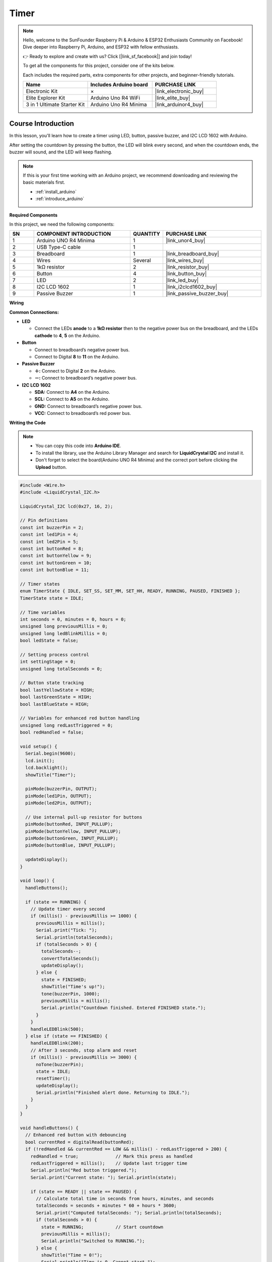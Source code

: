 .. _timer:

Timer
==============================================================
.. note::
  
  Hello, welcome to the SunFounder Raspberry Pi & Arduino & ESP32 Enthusiasts Community on Facebook! Dive deeper into Raspberry Pi, Arduino, and ESP32 with fellow enthusiasts.

  👉 Ready to explore and create with us? Click [|link_sf_facebook|] and join today!

  To get all the components for this project, consider one of the kits below. 

  Each includes the required parts, extra components for other projects, and beginner-friendly tutorials.

  .. list-table::
    :widths: 20 20 20
    :header-rows: 1

    *   - Name	
        - Includes Arduino board
        - PURCHASE LINK
    *   - Electronic Kit	
        - ×
        - |link_electronic_buy|
    *   - Elite Explorer Kit	
        - Arduino Uno R4 WiFi
        - |link_elite_buy|
    *   - 3 in 1 Ultimate Starter Kit	
        - Arduino Uno R4 Minima
        - |link_arduinor4_buy|

Course Introduction
------------------------

In this lesson, you'll learn how to create a timer using LED, button, passive buzzer, and I2C LCD 1602 with Arduino. 

After setting the countdown by pressing the button, the LED will blink every second, and when the countdown ends, the buzzer will sound, and the LED will keep flashing.


.. raw:: html

  <iframe width="700" height="394" src="https://www.youtube.com/embed/lCq9ZTEv72s?si=8sEZNWgKiy5no3nR" title="YouTube video player" frameborder="0" allow="accelerometer; autoplay; clipboard-write; encrypted-media; gyroscope; picture-in-picture; web-share" referrerpolicy="strict-origin-when-cross-origin" allowfullscreen></iframe>

.. note::

  If this is your first time working with an Arduino project, we recommend downloading and reviewing the basic materials first.
  
  * :ref:`install_arduino`
  * :ref:`introduce_arduino`

**Required Components**

In this project, we need the following components:

.. list-table::
    :widths: 5 20 5 20
    :header-rows: 1

    *   - SN
        - COMPONENT INTRODUCTION	
        - QUANTITY
        - PURCHASE LINK

    *   - 1
        - Arduino UNO R4 Minima
        - 1
        - |link_unor4_buy|
    *   - 2
        - USB Type-C cable
        - 1
        - 
    *   - 3
        - Breadboard
        - 1
        - |link_breadboard_buy|
    *   - 4
        - Wires
        - Several
        - |link_wires_buy|
    *   - 5
        - 1kΩ resistor
        - 2
        - |link_resistor_buy|
    *   - 6
        - Button
        - 4
        - |link_button_buy|
    *   - 7
        - LED
        - 2
        - |link_led_buy|
    *   - 8
        - I2C LCD 1602
        - 1
        - |link_i2clcd1602_buy|
    *   - 9
        - Passive Buzzer
        - 1
        - |link_passive_buzzer_buy|

**Wiring**

.. image:: img/Timer.png

**Common Connections:**

* **LED**

  - Connect the LEDs **anode** to a **1kΩ resistor** then to the negative power bus on the breadboard, and the LEDs **cathode** to **4**, **5** on the Arduino.

* **Button**

  - Connect to breadboard’s negative power bus.
  - Connect to Digital **8** to **11** on the Arduino.

* **Passive Buzzer**

  - **＋:** Connect to Digital **2** on the Arduino.
  - **－:** Connect to breadboard’s negative power bus.

* **I2C LCD 1602**

  - **SDA:** Connect to **A4** on the Arduino.
  - **SCL:** Connect to **A5** on the Arduino.
  - **GND:** Connect to breadboard’s negative power bus.
  - **VCC:** Connect to breadboard’s red power bus.

**Writing the Code**

.. note::

    * You can copy this code into **Arduino IDE**. 
    * To install the library, use the Arduino Library Manager and search for **LiquidCrystal I2C** and install it.
    * Don't forget to select the board(Arduino UNO R4 Minima) and the correct port before clicking the **Upload** button.

.. code-block:: arduino

      #include <Wire.h>
      #include <LiquidCrystal_I2C.h>

      LiquidCrystal_I2C lcd(0x27, 16, 2);

      // Pin definitions
      const int buzzerPin = 2;
      const int led1Pin = 4;
      const int led2Pin = 5;
      const int buttonRed = 8;
      const int buttonYellow = 9;
      const int buttonGreen = 10;
      const int buttonBlue = 11;

      // Timer states
      enum TimerState { IDLE, SET_SS, SET_MM, SET_HH, READY, RUNNING, PAUSED, FINISHED };
      TimerState state = IDLE;

      // Time variables
      int seconds = 0, minutes = 0, hours = 0;
      unsigned long previousMillis = 0;
      unsigned long ledBlinkMillis = 0;
      bool ledState = false;

      // Setting process control
      int settingStage = 0;
      unsigned long totalSeconds = 0;

      // Button state tracking
      bool lastYellowState = HIGH;
      bool lastGreenState = HIGH;
      bool lastBlueState = HIGH;

      // Variables for enhanced red button handling
      unsigned long redLastTriggered = 0;
      bool redHandled = false;

      void setup() {
        Serial.begin(9600);
        lcd.init();
        lcd.backlight();
        showTitle("Timer");

        pinMode(buzzerPin, OUTPUT);
        pinMode(led1Pin, OUTPUT);
        pinMode(led2Pin, OUTPUT);

        // Use internal pull-up resistor for buttons
        pinMode(buttonRed, INPUT_PULLUP);
        pinMode(buttonYellow, INPUT_PULLUP);
        pinMode(buttonGreen, INPUT_PULLUP);
        pinMode(buttonBlue, INPUT_PULLUP);

        updateDisplay();
      }

      void loop() {
        handleButtons();

        if (state == RUNNING) {
          // Update timer every second
          if (millis() - previousMillis >= 1000) {
            previousMillis = millis();
            Serial.print("Tick: ");
            Serial.println(totalSeconds);
            if (totalSeconds > 0) {
              totalSeconds--;
              convertTotalSeconds();
              updateDisplay();
            } else {
              state = FINISHED;
              showTitle("Time's up!");
              tone(buzzerPin, 1000);
              previousMillis = millis();
              Serial.println("Countdown finished. Entered FINISHED state.");
            }
          }
          handleLEDBlink(500);
        } else if (state == FINISHED) {
          handleLEDBlink(200);
          // After 3 seconds, stop alarm and reset
          if (millis() - previousMillis >= 3000) {
            noTone(buzzerPin);
            state = IDLE;
            resetTimer();
            updateDisplay();
            Serial.println("Finished alert done. Returning to IDLE.");
          }
        }
      }

      void handleButtons() {
        // Enhanced red button with debouncing
        bool currentRed = digitalRead(buttonRed);
        if (!redHandled && currentRed == LOW && millis() - redLastTriggered > 200) {
          redHandled = true;              // Mark this press as handled
          redLastTriggered = millis();    // Update last trigger time
          Serial.println("Red button triggered.");
          Serial.print("Current state: "); Serial.println(state);

          if (state == READY || state == PAUSED) {
            // Calculate total time in seconds from hours, minutes, and seconds
            totalSeconds = seconds + minutes * 60 + hours * 3600;
            Serial.print("Computed totalSeconds: "); Serial.println(totalSeconds);
            if (totalSeconds > 0) {
              state = RUNNING;            // Start countdown
              previousMillis = millis();
              Serial.println("Switched to RUNNING.");
            } else {
              showTitle("Time = 0!");
              Serial.println("Time is 0. Cannot start.");
              for (int i = 0; i < 4; i++) {
                tone(buzzerPin, 2000);
                digitalWrite(led1Pin, HIGH);
                digitalWrite(led2Pin, HIGH);
                delay(100);
                noTone(buzzerPin);
                digitalWrite(led1Pin, LOW);
                digitalWrite(led2Pin, LOW);
                delay(100);
              }
            }
          } else if (state == RUNNING) {
            state = PAUSED;              // Pause the countdown if running
            Serial.println("Switched to PAUSED.");
          }
        }
        if (currentRed == HIGH) redHandled = false;

        // Blue button: step through time setting stages
        bool currentBlue = digitalRead(buttonBlue);
        if (lastBlueState == LOW && currentBlue == HIGH) {
          Serial.println("Blue button released.");
          if (state == IDLE || state == SET_SS || state == SET_MM || state == SET_HH || state == READY) {
            settingStage++;
            Serial.print("Setting stage: "); Serial.println(settingStage);
            if (settingStage == 1) state = SET_SS;
            else if (settingStage == 2) state = SET_MM;
            else if (settingStage == 3) state = SET_HH;
            else {
              totalSeconds = seconds + minutes * 60 + hours * 3600;
              state = READY;
              settingStage = 0;
              Serial.print("Time set to: "); Serial.println(totalSeconds);
              Serial.println("Entered READY state.");
            }
            updateDisplay();
          }
        }
        lastBlueState = currentBlue;

        // Green button: increase time value
        bool currentGreen = digitalRead(buttonGreen);
        if (lastGreenState == LOW && currentGreen == HIGH) {
          Serial.println("Green button released.");
          if (state == SET_SS) {
            seconds = (seconds + 1) % 60;
            Serial.print("Seconds set to: "); Serial.println(seconds);
          } else if (state == SET_MM) {
            minutes = (minutes + 1) % 60;
            Serial.print("Minutes set to: "); Serial.println(minutes);
          } else if (state == SET_HH) {
            hours = (hours + 1) % 100;
            Serial.print("Hours set to: "); Serial.println(hours);
          }
          updateDisplay();
        }
        lastGreenState = currentGreen;

        // Yellow button: reset timer
        bool currentYellow = digitalRead(buttonYellow);
        if (lastYellowState == LOW && currentYellow == HIGH) {
          Serial.println("Yellow button released. Resetting timer.");
          state = IDLE;
          resetTimer();
          updateDisplay();
        }
        lastYellowState = currentYellow;
      }

      void updateDisplay() {
        // Format and center the time string on the LCD
        String timeStr = formatTime(hours) + " : " + formatTime(minutes) + " : " + formatTime(seconds);
        int padding = (16 - timeStr.length()) / 2;
        lcd.setCursor(0, 1);
        lcd.print("                "); // Clear second line
        lcd.setCursor(padding, 1);
        lcd.print(timeStr);

        // Set title text based on current state
        if (state == SET_SS) showTitle("Set Timer SS");
        else if (state == SET_MM) showTitle("Set Timer MM");
        else if (state == SET_HH) showTitle("Set Timer HH");
        else if (state == READY || state == PAUSED || state == RUNNING) showTitle("Timer");
        else if (state == IDLE) showTitle("Timer");
      }

      String formatTime(int val) {
        // Convert time value to two-digit string
        return (val < 10) ? "0" + String(val) : String(val);
      }

      void convertTotalSeconds() {
        // Convert totalSeconds into hours, minutes, and seconds
        hours = totalSeconds / 3600;
        minutes = (totalSeconds % 3600) / 60;
        seconds = totalSeconds % 60;
      }

      void resetTimer() {
        // Reset all time values and outputs
        hours = minutes = seconds = totalSeconds = 0;
        digitalWrite(led1Pin, LOW);
        digitalWrite(led2Pin, LOW);
        noTone(buzzerPin);
        settingStage = 0;
        Serial.println("Timer reset.");
      }

      void handleLEDBlink(int interval) {
        // Blink LEDs at the given interval
        if (millis() - ledBlinkMillis >= interval) {
          ledBlinkMillis = millis();
          ledState = !ledState;
          digitalWrite(led1Pin, ledState);
          digitalWrite(led2Pin, ledState);
        }
      }

      void showTitle(String text) {
        // Clear the title line and display centered text
        lcd.setCursor(0, 0);
        lcd.print("                "); // Clear first line
        int spaces = (16 - text.length()) / 2;
        lcd.setCursor(spaces, 0);
        lcd.print(text);
      }
